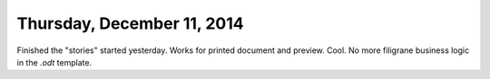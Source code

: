 ===========================
Thursday, December 11, 2014
===========================

Finished the "stories" started yesterday. Works for printed document
and preview. Cool. No more filigrane business logic in the `.odt`
template.
